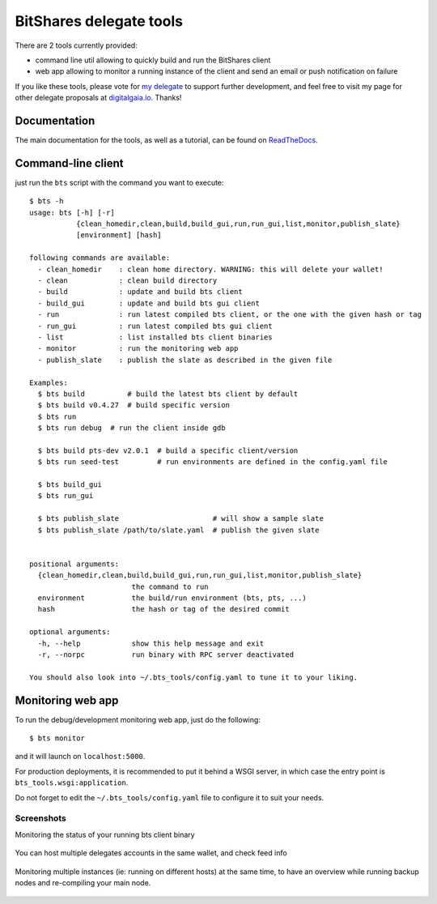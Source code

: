 BitShares delegate tools
------------------------

There are 2 tools currently provided:

- command line util allowing to quickly build and run the BitShares client
- web app allowing to monitor a running instance of the client and send
  an email or push notification on failure

If you like these tools, please vote for `my
delegate <http://digitalgaia.io/btstools.html>`_ to support further
development, and feel free to visit my page for other delegate proposals
at `digitalgaia.io <http://digitalgaia.io>`_. Thanks!

Documentation
=============

The main documentation for the tools, as well as a tutorial, can be found
on `ReadTheDocs <http://bts-tools.readthedocs.org/>`_.

Command-line client
===================

just run the ``bts`` script with the command you want to execute:

::

    $ bts -h
    usage: bts [-h] [-r]
               {clean_homedir,clean,build,build_gui,run,run_gui,list,monitor,publish_slate}
               [environment] [hash]

    following commands are available:
      - clean_homedir    : clean home directory. WARNING: this will delete your wallet!
      - clean            : clean build directory
      - build            : update and build bts client
      - build_gui        : update and build bts gui client
      - run              : run latest compiled bts client, or the one with the given hash or tag
      - run_gui          : run latest compiled bts gui client
      - list             : list installed bts client binaries
      - monitor          : run the monitoring web app
      - publish_slate    : publish the slate as described in the given file

    Examples:
      $ bts build          # build the latest bts client by default
      $ bts build v0.4.27  # build specific version
      $ bts run
      $ bts run debug  # run the client inside gdb

      $ bts build pts-dev v2.0.1  # build a specific client/version
      $ bts run seed-test         # run environments are defined in the config.yaml file

      $ bts build_gui
      $ bts run_gui

      $ bts publish_slate                      # will show a sample slate
      $ bts publish_slate /path/to/slate.yaml  # publish the given slate


    positional arguments:
      {clean_homedir,clean,build,build_gui,run,run_gui,list,monitor,publish_slate}
                            the command to run
      environment           the build/run environment (bts, pts, ...)
      hash                  the hash or tag of the desired commit

    optional arguments:
      -h, --help            show this help message and exit
      -r, --norpc           run binary with RPC server deactivated

    You should also look into ~/.bts_tools/config.yaml to tune it to your liking.

Monitoring web app
==================

To run the debug/development monitoring web app, just do the following:

::

    $ bts monitor

and it will launch on ``localhost:5000``.

For production deployments, it is recommended to put it behind a WSGI
server, in which case the entry point is
``bts_tools.wsgi:application``.

Do not forget to edit the ``~/.bts_tools/config.yaml`` file to configure
it to suit your needs.

Screenshots
~~~~~~~~~~~

Monitoring the status of your running bts client binary

.. figure:: https://github.com/wackou/bts_tools/raw/master/bts_tools_screenshot.png
   :width: 800
   :alt: Status screenshot

You can host multiple delegates accounts in the same wallet, and check feed info

.. figure:: https://github.com/wackou/bts_tools/raw/master/bts_tools_screenshot2.png
   :width: 800
   :alt: Info screenshot

Monitoring multiple instances (ie: running on different hosts) at the same time,
to have an overview while running backup nodes and re-compiling your main node.

.. figure:: https://github.com/wackou/bts_tools/raw/master/bts_tools_screenshot3.png
   :width: 800
   :alt: Info screenshot
